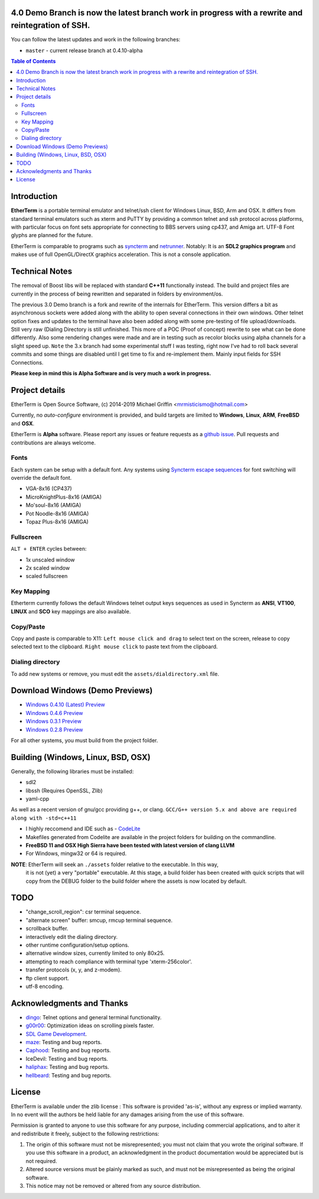 

.. image:: http://htc.zapto.org:1024/jenkins/job/EtherTerm/badge/icon?png
    :target: https://htc.zapto.org/jenkins/job/EtherTerm/

4.0 Demo Branch is now the latest branch work in progress with a rewrite and reintegration of SSH.
===============
You can follow the latest updates and work in the following branches:

- ``master`` - current release branch at 0.4.10-alpha


.. contents:: Table of Contents
   :depth: 3

Introduction
============

.. image:: http://i.imgur.com/0BaGSSq.png
   :alt: Screenshot

**EtherTerm** is a portable terminal emulator and telnet/ssh client for Windows
Linux, BSD, Arm and OSX.  It differs from standard terminal emulators such as xterm and PuTTY
by providing a common telnet and ssh protocol across platforms, with particular
focus on font sets appropriate for connecting to BBS servers using cp437, and
Amiga art.  UTF-8 Font glyphs are planned for the future.

EtherTerm is comparable to programs such as syncterm_ and netrunner_.  Notably:
It is an **SDL2 graphics program** and makes use of full OpenGL/DirectX graphics
acceleration.  This is not a console application.

.. _syncterm: http://syncterm.bbsdev.net/
.. _netrunner: http://www.mysticbbs.com/downloads.html

Technical Notes
============
The removal of Boost libs will be replaced with standard **C++11** functionally instead.  The build and project files are currently in the process of being rewritten and separated in folders by environment/os.

The previous 3.0 Demo branch is a fork and rewrite of the internals for EtherTerm.  This version differs a bit as asynchronous sockets were added along with the ability to open several connections in their own windows.  Other telnet option fixes and updates to the terminal have also been added along with some pre-testing of file upload/downloads.  Still very raw (Dialing Directory is still unfinished.  This more of a POC (Proof of concept) rewrite to see what can be done differently.   Also some rendering changes were made and are in testing such as recolor blocks using alpha channels for a slight speed up.  ``Note`` the 3.x branch had some experimental stuff I was testing,  right now I've had to roll back several commits and some things are disabled until I get time to fix and re-implement them.  Mainly input fields for SSH Connections.

**Please keep in mind this is Alpha Software and is very much a work in progress.**

Project details
===============

EtherTerm is Open Source Software, (c) 2014-2019 Michael Griffin <mrmisticismo@hotmail.com>

.. image:: https://imgur.com/H3auoEE.png
   :alt: Screenshot


Currently, no *auto-configure* environment is provided, and build targets are
limited to **Windows**, **Linux**, **ARM**, **FreeBSD** and **OSX**.

EtherTerm is **Alpha** software.  Please
report any issues or feature requests as a `github issue`_.  Pull requests and contributions are always welcome.

.. _github issue: https://github.com/M-griffin/EtherTerm/issues

Fonts
-----

Each system can be setup with a default font.  Any systems using
`Syncterm escape sequences`_ for font switching will override the
default font.

- VGA-8x16 (CP437)
- MicroKnightPlus-8x16 (AMIGA)
- Mo'soul-8x16 (AMIGA)
- Pot Noodle-8x16 (AMIGA)
- Topaz Plus-8x16 (AMIGA)

.. _Syncterm escape sequences: http://cvs.synchro.net/cgi-bin/viewcvs.cgi/*checkout*/src/conio/cterm.txt

Fullscreen
----------

``ALT + ENTER`` cycles between:

- 1x unscaled window
- 2x scaled window
- scaled fullscreen

Key Mapping
----------

Etherterm currently follows the default Windows telnet output keys sequences
as used in Syncterm as **ANSI**, **VT100**, **LINUX** and **SCO** key mappings
are also available.

Copy/Paste
----------

Copy and paste is comparable to X11: ``Left mouse click and drag`` to
select text on the screen, release to copy selected text to the clipboard.
``Right mouse click`` to paste text from the clipboard.

Dialing directory
-----------------

To add new systems or remove, you must edit the ``assets/dialdirectory.xml`` file.


Download Windows (Demo Previews)
=========

- `Windows 0.4.10 (Latest) Preview <https://drive.google.com/file/d/0ByPPRlSSb7N-dGpGXzV0a3VIN2c/view?usp=sharing>`_

- `Windows 0.4.6 Preview <https://drive.google.com/file/d/1FT94kn7UY1EZ_qy5ICbTqCj2-Dwm290N/view?usp=sharing>`_

- `Windows 0.3.1 Preview <https://drive.google.com/file/d/0ByPPRlSSb7N-dGpGXzV0a3VIN2c/view?usp=sharing>`_

- `Windows 0.2.8 Preview <https://drive.google.com/file/d/0ByPPRlSSb7N-V2c2bzFUbnRScDQ/view?usp=sharing>`_



For all other systems, you must build from the project folder.

Building (Windows, Linux, BSD, OSX)
========

Generally, the following libraries must be installed:

- sdl2 
- libssh (Requires OpenSSL, Zlib)
- yaml-cpp

As well as a recent version of gnu/gcc providing g++, or clang.
``GCC/G++ version 5.x and above are required along with -std=c++11``

- I highly reccomend and IDE such as - `CodeLite <https://www.codelite.org>`_
- Makefiles generated from Codelite are available in the project folders for building on the commandline.
- **FreeBSD 11 and OSX High Sierra have been tested with latest version of clang LLVM**
- For Windows, mingw32 or 64 is required.

**NOTE**: EtherTerm will seek an ``./assets`` folder relative to the executable.  In this way,
  it is not (yet) a very "portable" executable.  At this stage, a build folder has been created with quick scripts that will copy from the DEBUG folder to the build folder where the assets is now located by default.


TODO
====

- "change_scroll_region": csr terminal sequence.
- "alternate screen" buffer: smcup, rmcup terminal sequence.
- scrollback buffer.
- interactively edit the dialing directory.
- other runtime configuration/setup options.
- alternative window sizes, currently limited to only 80x25.
- attempting to reach compliance with terminal type 'xterm-256color'.
- transfer protocols (x, y, and z-modem).
- ftp client support.
- utf-8 encoding.

Acknowledgments and Thanks
==========================

- `dingo <https://github.com/jquast>`_: Telnet options and general terminal functionality.
- `g00r00 <http://www.mysticbbs.com/>`_: Optimization ideas on scrolling pixels faster.
- `SDL Game Development <http://www.amazon.com/SDL-Game-Development-Shaun-Mitchell/dp/1849696829>`_.
- `maze <https://github.com/tehmaze>`_: Testing and bug reports.
- `Caphood <http://www.reddit.com/user/Caphood>`_: Testing and bug reports.
- IceDevil: Testing and bug reports.
- `haliphax <https://github.com/haliphax>`_: Testing and bug reports.
- `hellbeard <https://github.com/ericolito>`_: Testing and bug reports.

License
=======

EtherTerm is available under the zlib license :
This software is provided 'as-is', without any express or implied
warranty.  In no event will the authors be held liable for any damages
arising from the use of this software.

Permission is granted to anyone to use this software for any purpose,
including commercial applications, and to alter it and redistribute it
freely, subject to the following restrictions:

1. The origin of this software must not be misrepresented; you must not
   claim that you wrote the original software. If you use this software
   in a product, an acknowledgment in the product documentation would be
   appreciated but is not required.
2. Altered source versions must be plainly marked as such, and must not be
   misrepresented as being the original software.
3. This notice may not be removed or altered from any source distribution.
